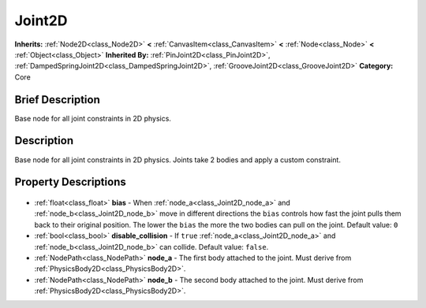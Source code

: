 .. Generated automatically by doc/tools/makerst.py in Godot's source tree.
.. DO NOT EDIT THIS FILE, but the Joint2D.xml source instead.
.. The source is found in doc/classes or modules/<name>/doc_classes.

.. _class_Joint2D:

Joint2D
=======

**Inherits:** :ref:`Node2D<class_Node2D>` **<** :ref:`CanvasItem<class_CanvasItem>` **<** :ref:`Node<class_Node>` **<** :ref:`Object<class_Object>`
**Inherited By:** :ref:`PinJoint2D<class_PinJoint2D>`, :ref:`DampedSpringJoint2D<class_DampedSpringJoint2D>`, :ref:`GrooveJoint2D<class_GrooveJoint2D>`
**Category:** Core

Brief Description
-----------------

Base node for all joint constraints in 2D physics.

Description
-----------

Base node for all joint constraints in 2D physics. Joints take 2 bodies and apply a custom constraint.

Property Descriptions
---------------------

  .. _class_Joint2D_bias:

- :ref:`float<class_float>` **bias** - When :ref:`node_a<class_Joint2D_node_a>` and :ref:`node_b<class_Joint2D_node_b>` move in different directions the ``bias`` controls how fast the joint pulls them back to their original position. The lower the ``bias`` the more the two bodies can pull on the joint. Default value: ``0``

  .. _class_Joint2D_disable_collision:

- :ref:`bool<class_bool>` **disable_collision** - If ``true`` :ref:`node_a<class_Joint2D_node_a>` and :ref:`node_b<class_Joint2D_node_b>` can collide. Default value: ``false``.

  .. _class_Joint2D_node_a:

- :ref:`NodePath<class_NodePath>` **node_a** - The first body attached to the joint. Must derive from :ref:`PhysicsBody2D<class_PhysicsBody2D>`.

  .. _class_Joint2D_node_b:

- :ref:`NodePath<class_NodePath>` **node_b** - The second body attached to the joint. Must derive from :ref:`PhysicsBody2D<class_PhysicsBody2D>`.


